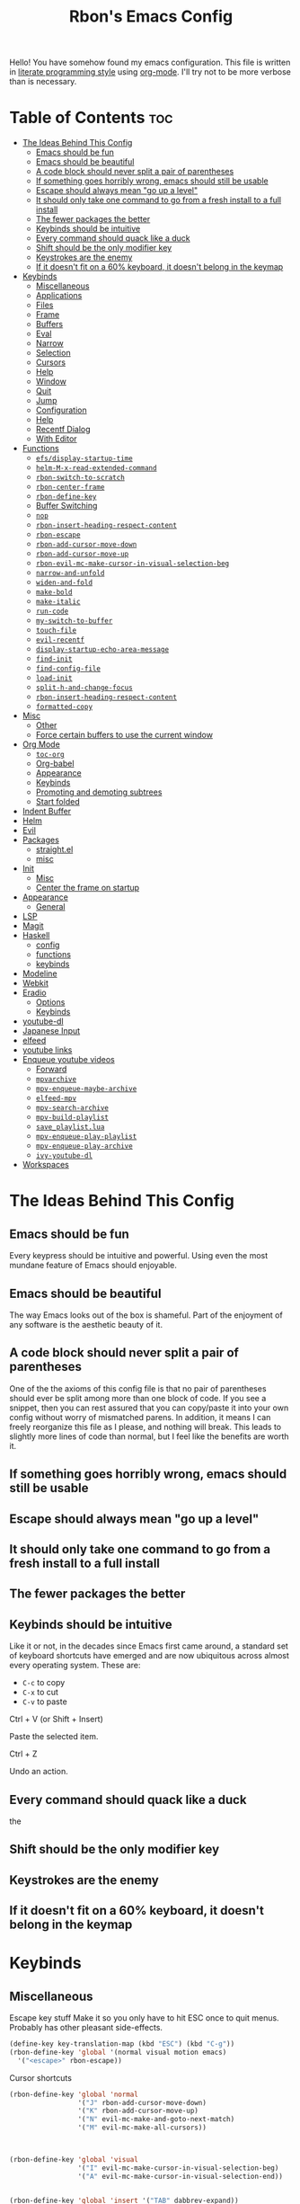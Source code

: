 #+TITLE: Rbon's Emacs Config

Hello! You have somehow found my emacs configuration. This file is written in [[https://en.wikipedia.org/wiki/Literate_programming][literate programming style]] using [[https://orgmode.org/][org-mode]]. I'll try not to be more verbose than is necessary.

* Table of Contents :toc:
- [[#the-ideas-behind-this-config][The Ideas Behind This Config]]
  - [[#emacs-should-be-fun][Emacs should be fun]]
  - [[#emacs-should-be-beautiful][Emacs should be beautiful]]
  - [[#a-code-block-should-never-split-a-pair-of-parentheses][A code block should never split a pair of parentheses]]
  - [[#if-something-goes-horribly-wrong-emacs-should-still-be-usable][If something goes horribly wrong, emacs should still be usable]]
  - [[#escape-should-always-mean-go-up-a-level][Escape should always mean "go up a level"]]
  - [[#it-should-only-take-one-command-to-go-from-a-fresh-install-to-a-full-install][It should only take one command to go from a fresh install to a full install]]
  - [[#the-fewer-packages-the-better][The fewer packages the better]]
  - [[#keybinds-should-be-intuitive][Keybinds should be intuitive]]
  - [[#every-command-should-quack-like-a-duck][Every command should quack like a duck]]
  - [[#shift-should-be-the-only-modifier-key][Shift should be the only modifier key]]
  - [[#keystrokes-are-the-enemy][Keystrokes are the enemy]]
  - [[#if-it-doesnt-fit-on-a-60-keyboard-it-doesnt-belong-in-the-keymap][If it doesn't fit on a 60% keyboard, it doesn't belong in the keymap]]
- [[#keybinds][Keybinds]]
  - [[#miscellaneous][Miscellaneous]]
  - [[#applications][Applications]]
  - [[#files][Files]]
  - [[#frame][Frame]]
  - [[#buffers][Buffers]]
  - [[#eval][Eval]]
  - [[#narrow][Narrow]]
  - [[#selection][Selection]]
  - [[#cursors][Cursors]]
  - [[#help][Help]]
  - [[#window][Window]]
  - [[#quit][Quit]]
  - [[#jump][Jump]]
  - [[#configuration][Configuration]]
  - [[#help-1][Help]]
  - [[#recentf-dialog][Recentf Dialog]]
  - [[#with-editor][With Editor]]
- [[#functions][Functions]]
  - [[#efsdisplay-startup-time][=efs/display-startup-time=]]
  - [[#helm-m-x-read-extended-command][=helm-M-x-read-extended-command=]]
  - [[#rbon-switch-to-scratch][=rbon-switch-to-scratch=]]
  - [[#rbon-center-frame][=rbon-center-frame=]]
  - [[#rbon-define-key][=rbon-define-key=]]
  - [[#buffer-switching][Buffer Switching]]
  - [[#nop][=nop=]]
  - [[#rbon-insert-heading-respect-content][=rbon-insert-heading-respect-content=]]
  - [[#rbon-escape][=rbon-escape=]]
  - [[#rbon-add-cursor-move-down][=rbon-add-cursor-move-down=]]
  - [[#rbon-add-cursor-move-up][=rbon-add-cursor-move-up=]]
  - [[#rbon-evil-mc-make-cursor-in-visual-selection-beg][=rbon-evil-mc-make-cursor-in-visual-selection-beg=]]
  - [[#narrow-and-unfold][=narrow-and-unfold=]]
  - [[#widen-and-fold][=widen-and-fold=]]
  - [[#make-bold][=make-bold=]]
  - [[#make-italic][=make-italic=]]
  - [[#run-code][=run-code=]]
  - [[#my-switch-to-buffer][=my-switch-to-buffer=]]
  - [[#touch-file][=touch-file=]]
  - [[#evil-recentf][=evil-recentf=]]
  - [[#display-startup-echo-area-message][=display-startup-echo-area-message=]]
  - [[#find-init][=find-init=]]
  - [[#find-config-file][=find-config-file=]]
  - [[#load-init][=load-init=]]
  - [[#split-h-and-change-focus][=split-h-and-change-focus=]]
  - [[#rbon-insert-heading-respect-content-1][=rbon-insert-heading-respect-content=]]
  - [[#formatted-copy][=formatted-copy=]]
- [[#misc][Misc]]
  - [[#other][Other]]
  - [[#force-certain-buffers-to-use-the-current-window][Force certain buffers to use the current window]]
- [[#org-mode][Org Mode]]
  - [[#toc-org][=toc-org=]]
  - [[#org-babel][Org-babel]]
  - [[#appearance][Appearance]]
  - [[#keybinds-1][Keybinds]]
  - [[#promoting-and-demoting-subtrees][Promoting and demoting subtrees]]
  - [[#start-folded][Start folded]]
- [[#indent-buffer][Indent Buffer]]
- [[#helm][Helm]]
- [[#evil][Evil]]
- [[#packages][Packages]]
  - [[#straightel][straight.el]]
  - [[#misc-1][misc]]
- [[#init][Init]]
  - [[#misc-2][Misc]]
  - [[#center-the-frame-on-startup][Center the frame on startup]]
- [[#appearance-1][Appearance]]
  - [[#general][General]]
- [[#lsp][LSP]]
- [[#magit][Magit]]
- [[#haskell][Haskell]]
  - [[#config][config]]
  - [[#functions-1][functions]]
  - [[#keybinds-2][keybinds]]
- [[#modeline][Modeline]]
- [[#webkit][Webkit]]
- [[#eradio][Eradio]]
  - [[#options][Options]]
  - [[#keybinds-3][Keybinds]]
- [[#youtube-dl][youtube-dl]]
- [[#japanese-input][Japanese Input]]
- [[#elfeed][elfeed]]
- [[#youtube-links][youtube links]]
- [[#enqueue-youtube-videos][Enqueue youtube videos]]
  - [[#forward][Forward]]
  - [[#mpvarchive][=mpvarchive=]]
  - [[#mpv-enqueue-maybe-archive][=mpv-enqueue-maybe-archive=]]
  - [[#elfeed-mpv][=elfeed-mpv=]]
  - [[#mpv-search-archive][=mpv-search-archive=]]
  - [[#mpv-build-playlist][=mpv-build-playlist=]]
  - [[#save_playlistlua][=save_playlist.lua=]]
  - [[#mpv-enqueue-play-playlist][=mpv-enqueue-play-playlist=]]
  - [[#mpv-enqueue-play-archive][=mpv-enqueue-play-archive=]]
  - [[#ivy-youtube-dl][=ivy-youtube-dl=]]
- [[#workspaces][Workspaces]]

* The Ideas Behind This Config
** Emacs should be fun
Every keypress should be intuitive and powerful. Using even the most mundane feature of Emacs should enjoyable.

** Emacs should be beautiful
The way Emacs looks out of the box is shameful. Part of the enjoyment of any software is the aesthetic beauty of it.

** A code block should never split a pair of parentheses
One of the the axioms of this config file is that no pair of parentheses should ever be split among more than one block of code. If you see a snippet, then you can rest assured that you can copy/paste it into your own config without worry of mismatched parens. In addition, it means I can freely reorganize this file as I please, and nothing will break. This leads to slightly more lines of code than normal, but I feel like the benefits are worth it.

** If something goes horribly wrong, emacs should still be usable
** Escape should always mean "go up a level"
** It should only take one command to go from a fresh install to a full install
** The fewer packages the better
** Keybinds should be intuitive
Like it or not, in the decades since Emacs first came around, a standard set of keyboard shortcuts have emerged and are now ubiquitous across almost every operating system. These are:
- =C-c= to copy
- =C-x= to cut
- =C-v= to paste



Ctrl + V (or Shift + Insert)

Paste the selected item.

Ctrl + Z

Undo an action.

** Every command should quack like a duck
the 
** Shift should be the only modifier key
** Keystrokes are the enemy
** If it doesn't fit on a 60% keyboard, it doesn't belong in the keymap

* Keybinds
** Miscellaneous
 Escape key stuff
 Make it so you only have to hit ESC once to quit menus. Probably has other pleasant side-effects.
#+begin_src emacs-lisp :tangle ~/.emacs.d/keybinds.el
 (define-key key-translation-map (kbd "ESC") (kbd "C-g"))
 (rbon-define-key 'global '(normal visual motion emacs)
   '("<escape>" rbon-escape))
#+end_src

Cursor shortcuts
#+begin_src emacs-lisp :tangle ~/.emacs.d/keybinds.el
  (rbon-define-key 'global 'normal
                   '("J" rbon-add-cursor-move-down)
                   '("K" rbon-add-cursor-move-up)
                   '("N" evil-mc-make-and-goto-next-match)
                   '("M" evil-mc-make-all-cursors))
#+end_src

#+begin_src emacs-lisp :tangle ~/.emacs.d/keybinds.el


  (rbon-define-key 'global 'visual
                   '("I" evil-mc-make-cursor-in-visual-selection-beg)
                   '("A" evil-mc-make-cursor-in-visual-selection-end))


  (rbon-define-key 'global 'insert '("TAB" dabbrev-expand))
                                          ; tab completion in insert mode

  (rbon-define-key 'global '(normal visual emacs)
                   '("SPC SPC" ("run a command" . helm-M-x))
                   '("SPC DEL" ("go to last location" . pop-global-mark)))

#+end_src

** Applications
#+begin_src emacs-lisp :tangle ~/.emacs.d/keybinds.el
  (rbon-define-key 'global '(normal visual emacs)
                   '("SPC a"   ("applications"))
                   '("SPC a d" dired)
                   '("SPC a m" magit))
#+end_src

** Files
#+begin_src emacs-lisp :tangle ~/.emacs.d/keybinds.el
  (rbon-define-key 'global '(normal visual emacs)
                   '("SPC f"   ("files"))
                   '("SPC f f" ("find a file" . helm-find-files))
                   '("SPC f s" ("save this file" . save-buffer))
                   '("SPC f r" ("recent files" . helm-recentf))
                   '("SPC f b" ("open file browser" . magit-dired-jump))
                   '("SPC f c" ("open a user config file" . find-config-file)))
#+end_src

** Frame
  #+begin_src emacs-lisp :tangle ~/.emacs.d/keybinds.el
(rbon-define-key 'global '(normal visual emacs)
  '("SPC F"   ("frame"))
  '("SPC F c" ("center this frame" . rbon-center-frame))
  '("SPC F m" ("toggle maximized" . toggle-frame-maximized))
  '("SPC F f" ("toggle fullscreen" . toggle-frame-fullscreen)))
  #+end_src

** Buffers
  #+begin_src emacs-lisp :tangle ~/.emacs.d/keybinds.el
(rbon-define-key 'global '(normal visual emacs)
  '("SPC b"     ("buffers"))
  '("SPC b s"   ("save this buffer" . save-buffer))
  '("SPC b c"   ("close this buffer" . kill-this-buffer))
  '("SPC b k"   ("kill this buffer" . kill-this-buffer))
  '("SPC b b"   ("open the buffer list" . helm-buffers-list))
  '("SPC b TAB" ("open last buffer" . my-switch-to-buffer))
  '("SPC b e"   ("eval this buffer" . eval-buffer)))
  #+end_src

** Eval
  #+begin_src emacs-lisp :tangle ~/.emacs.d/keybinds.el
(rbon-define-key 'global '(normal visual emacs)
  '("SPC e"   ("eval"))
  '("SPC e e" ("eval expression" . eval-expression))
  '("SPC e b" ("eval this buffer" . eval-buffer))
  '("SPC e s" ("eval selection" . eval-region)))
  #+end_src

** Narrow
  #+begin_src emacs-lisp :tangle ~/.emacs.d/keybinds.el
(rbon-define-key 'global '(normal visual emacs)
  '("SPC n"   ("narrow"))
  '("SPC n s" ("narrow to selection" . narrow-to-region))
  '("SPC n w" ("widen" . widen)))
  #+end_src

** Selection
#+begin_src emacs-lisp :tangle ~/.emacs.d/keybinds.el
  (rbon-define-key 'global '(normal visual emacs)
                   '("SPC s"   ("selection"))
                   '("SPC s a" ("select everything" . mark-whole-buffer))
                   '("SPC s e" ("eval selection" . eval-region))
                   '("SPC s i" ("indent selection" . indent-region)))
#+end_src

** Cursors
  #+begin_src emacs-lisp :tangle ~/.emacs.d/keybinds.el
(rbon-define-key 'global '(normal visual emacs)
  '("SPC C"          ("cursors"))
  '("SPC C a"        ("add all matches" . evil-mc-make-all-cursors))
  '("SPC C <escape>" ("remove all extra cursors" . evil-mc-undo-all-cursors))
  '("SPC C j"        ("add and go down a line" . rbon-add-cursor-next-line))
  '("SPC C u"        ("undo last cursor" . evil-mc-undo-last-added-cursor))
  '("SPC C n"        ("add next match" . evil-mc-make-and-goto-next-match)))
  #+end_src

** Help
  #+begin_src emacs-lisp :tangle ~/.emacs.d/keybinds.el

(rbon-define-key 'global '(normal visual emacs)
  '("SPC h"   ("help"))
  '("SPC h h" ("describe something" . helm-apropos))
  '("SPC h l" ("list definitions" . helm-imenu))
  '("SPC h k" ("describe a keybind" . describe-key))
  '("SPC h v" ("describe a keybind" . describe-variable))
  '("SPC h K" ("search keybinds" . helm-descbinds))
  '("SPC h f" ("describe face" . describe-face))
  '("SPC h F" ("describe face" . list-faces-display)))

  #+end_src

** Window
  #+begin_src emacs-lisp :tangle ~/.emacs.d/keybinds.el
(rbon-define-key 'global '(normal visual emacs)
  '("SPC w"   ("window"))
  '("SPC w c" ("close this window" . delete-window))
  '("SPC w f" ("fullscreen this window" . delete-other-windows))
  '("SPC w H" ("split this window horizontally" . split-h-and-change-focus))
  '("SPC w V" ("split this window vertically" . split-window-vertically))
  '("SPC w h" ("move window focus left" . windmove-left))
  '("SPC w l" ("move window focus right" . windmove-right))
  '("SPC w k" ("move window focus up" . windmove-up))
  '("SPC w j" ("move window focus down" . windmove-down)))
  #+end_src
  
** Quit
  #+begin_src emacs-lisp :tangle ~/.emacs.d/keybinds.el
(rbon-define-key 'global '(normal visual emacs)
  '("SPC q"   ("quit"))
  '("SPC q q" ("quit emacs" . save-buffers-kill-terminal)))
  #+end_src

** Jump
  #+begin_src emacs-lisp :tangle ~/.emacs.d/keybinds.el
(rbon-define-key 'global '(normal visual emacs)
  '("SPC j"   ("jump"))
  '("SPC j d" ("jump to definition" . find-function)))
  #+end_src

** Configuration
   #+begin_src emacs-lisp :tangle ~/.emacs.d/keybinds.el
(rbon-define-key 'global '(normal visual emacs)
  '("SPC c"   ("configuration"))
  '("SPC c a" ("load all configs" . rbon-load-config))
  '("SPC c b" ("bootstrap" . bootstrap))
  '("SPC c c" ("go to config" . rbon-goto-config))
  '("SPC c k" ("go to keybinds" . rbon-goto-keybinds))
  '("SPC c m" ("go to misc config" . rbon-goto-misc))
  '("SPC c f" ("go to functions" . rbon-goto-functions))
  '("SPC c p" ("to go packages" . rbon-goto-packages))
  '("SPC c i" ("to go init" . rbon-goto-init)))
   #+end_src

** Help
   #+begin_src emacs-lisp :tangle ~/.emacs.d/keybinds.el
 (evil-set-initial-state 'help-mode 'normal)
 (rbon-define-key 'help-mode 'normal '("<escape>" quit-window))
   #+end_src

** Recentf Dialog
   #+begin_src emacs-lisp :tangle ~/.emacs.d/keybinds.el
 (rbon-define-key 'recentf-dialog-mode 'normal
   '("l" widget-button-press)
   '("h" nop)
   '("q" recentf-cancel-dialog))
   #+end_src

** With Editor
 #+begin_src emacs-lisp :tangle ~/.emacs.d/keybinds.el
 (rbon-define-key 'with-editor-mode 'normal
   '("SPC q f" with-editor-finish)
   '("SPC q c" with-editor-cancel))

   #+end_src

* Functions
Be sure to read the docstrings of the functions themselves.
** =efs/display-startup-time=
Stolen from [[https://github.com/daviwil/emacs-from-scratch/blob/master/show-notes/Emacs-Scratch-12.org#lets-find-out-how-long-its-taking][here]].
#+begin_src emacs-lisp :tangle ~/.emacs.d/functions.el
    (defun efs/display-startup-time ()
      (interactive)
      (message "Emacs loaded in %s with %d garbage collections."
               (format "%.2f seconds"
                       (float-time
                       (time-subtract after-init-time before-init-time)))
               gcs-done))

  (add-hook 'emacs-startup-hook #'efs/display-startup-time)
#+end_src

** =helm-M-x-read-extended-command= 
   By default, =helm-M-x-read-extended-command= doesn't let you change the prompt. It's just hardcoded into the function. So I blatantly copy/pasted it here, with one whole line changed to allow the prompt to be a user variable. Maybe one day when I know how, I'll submit a pull request.

   It probably has something to do with the way packages are ordered, but this needs to be wrapped in an =with-eval-after-load= in order to be properly loaded.
   #+begin_src emacs-lisp :tangle ~/.emacs.d/functions.el
(with-eval-after-load 'helm-command
  (defun helm-M-x-read-extended-command (collection &optional predicate history)
    "Read or execute action on command name in COLLECTION or HISTORY.

This function has been copied verbatim from its original location and now lives
in `~/.emacs.d/functions.el', with one line changed to allow user to change the
prompt from \"M-x\" to something else.
Customize `helm-M-x-prompt-string' to change the prompt.

When `helm-M-x-use-completion-styles' is used, several actions as
of `helm-type-command' are used and executed from here, otherwise
this function returns the command as a symbol.

Helm completion is not provided when executing or defining kbd
macros.

Arg COLLECTION should be an `obarray' but can be any object
suitable for `try-completion'.  Arg PREDICATE is a function that
default to `commandp' see also `try-completion'.  Arg HISTORY
default to `extended-command-history'."
    (let* ((helm--mode-line-display-prefarg t)
          (minibuffer-completion-confirm t)
          (pred (or predicate #'commandp))
          (metadata (unless (assq 'flex completion-styles-alist)
                      '(metadata (display-sort-function
                                  .
                                  (lambda (candidates)
                                    (sort candidates #'helm-generic-sort-fn))))))
          (sources `(,(helm-make-source "Emacs Commands history" 'helm-M-x-class
                        :candidates (helm-dynamic-completion
                                      ;; A list of strings.
                                      (or history extended-command-history)
                                      (lambda (str) (funcall pred (intern-soft str)))
                                      nil 'nosort t))
                      ,(helm-make-source "Emacs Commands" 'helm-M-x-class
                        :candidates (helm-dynamic-completion
                                      collection pred
                                      nil metadata t))))
          (prompt (concat (cond
                            ((eq helm-M-x-prefix-argument '-) "- ")
                            ((and (consp helm-M-x-prefix-argument)
                                  (eq (car helm-M-x-prefix-argument) 4)) "C-u ")
                            ((and (consp helm-M-x-prefix-argument)
                                  (integerp (car helm-M-x-prefix-argument)))
                            (format "%d " (car helm-M-x-prefix-argument)))
                            ((integerp helm-M-x-prefix-argument)
                            (format "%d " helm-M-x-prefix-argument)))
                          helm-M-x-prompt-string))) ; this is the line I modified
      (setq helm-M-x--timer (run-at-time 1 0.1 'helm-M-x--notify-prefix-arg))
      ;; Fix Bug#2250, add `helm-move-selection-after-hook' which
      ;; reset prefix arg to nil only for this helm session.
      (add-hook 'helm-move-selection-after-hook
                'helm-M-x--move-selection-after-hook)
      (add-hook 'helm-before-action-hook
                'helm-M-x--before-action-hook)
      (when (and sources helm-M-x-reverse-history)
        (setq sources (nreverse sources)))
      (unwind-protect
          (progn
            (setq current-prefix-arg nil)
            (helm :sources sources
                  :prompt prompt
                  :buffer "*helm M-x*"
                  :history 'helm-M-x-input-history))
        (helm-M-x--unwind-forms)))))
   #+end_src

** =rbon-switch-to-scratch=
   #+begin_src emacs-lisp :tangle ~/.emacs.d/functions.el
(defun rbon-switch-to-scratch ()
  "This probably doesn't work right now."
  (interactive)
  (display-buffer-pop-up-frame (get-buffer-create "scratch")))
   #+end_src

** =rbon-center-frame=
   #+begin_src emacs-lisp :tangle ~/.emacs.d/functions.el
(defun rbon-center-frame ()
  "Move the current frame to the center of the display.
Why is this not a built-in function?"
  (interactive)
  (let ((h-offset (/ (- (display-pixel-width) (frame-native-width)) 2))
        (v-offset (/ (- (display-pixel-height) (frame-native-height)) 2)))
    (set-frame-position (selected-frame) h-offset v-offset)))
   #+end_src

** =rbon-define-key=
This is probably the one portion of this config that I'm most proud of. In essence, it wraps =evil-define-key= and =add-hook= to create a one-size-fits-all function for defining both global binds, and mode-specific binds, making sure that the latter doesn't pollute the global map.

Currently, there is a limitation that it assumes the associated hook of a mode is just the name of the mode followed by "-hook." This means that if a dev breaks that pattern, this function will silently fail. I might, in the future, add a way to manually add a hook name instead of a mode name, or perhaps I will just make it so that you always use the hook name instead. As it is, it works perfectly for me.
#+begin_src emacs-lisp :tangle ~/.emacs.d/functions.el
  (defun rbon-define-key (mode state &rest bindings)
    "Define one or more key bindings.

  MODE should be a symbol. If it is 'global, then bind keys globally. Otherwise,
  create buffer-local binds when that mode is activated, which means mode-specific
  binds will never leave their designated mode.

  STATE can either be a symbol or list of symbols, just as you would use with
  'evil-define-key'.

  BINDINGS should be in the form of '(KEY DEF), where KEY is a string, and DEF is
  a function.

  KEY is automatically applied to `kbd'.

  Examples:

    (rbon-define-key 'global 'normal '(\"q\" myfun1))

    (rbon-define-key 'some-mode 'insert
      '(\"TAB\" myfun1)
      '(\"SPC b l\" myfun2))

  If `which-key-enable-extended-define-key' is non-nil, then you can optionally
  add a string to replace the function name when using which-key. In which case,
  BINDINGS should take the form of '(KEY (REPLACEMENT . DEF)), where REPLACEMENT
  is a string.

  Examples:

    (rbon-define-key 'another-mode '(normal visual emacs)
      '(\"SPC a\" (\"name of function\" . myfun1)))

    (rbon-define-key 'global 'normal
      '(\"k\" (\"make stuff\" . myfun1))
      '(\"j\" (\"do the thing\" . myfun2)))"
    (if (eq mode 'global)
        (mapcar (apply-partially 'rbon--global-set-key state) bindings)
      (add-hook
       (intern (concat (symbol-name mode) "-hook"))
       (apply-partially 'rbon--local-set-key state bindings))))

  (defun rbon--local-set-key (state bindings)
    (dolist (b bindings)
      (evil-define-key state 'local (kbd (nth 0 b)) (nth 1 b))))

  (defun rbon--global-set-key (state binding)
    (let ((key (kbd (nth 0 binding)))
          (def (nth 1 binding)))
      (evil-define-key state 'global key def)))
#+end_src

** Buffer Switching
I'm not sure these even work.
*** =my-change-buffer=
#+begin_src emacs-lisp :tangle ~/.emacs.d/functions.el
(defun my-change-buffer (change-buffer)
  "Call CHANGE-BUFFER until current buffer is not in `my-skippable-buffers'."
  (let ((initial (current-buffer)))
    (funcall change-buffer)
    (let ((first-change (current-buffer)))
      (catch 'loop
        (while (member (buffer-name) my-skippable-buffers)
          (funcall change-buffer)
          (when (eq (current-buffer) first-change)
            (switch-to-buffer initial)
            (throw 'loop t)))))))
#+end_src

*** =my-next-buffer=
#+begin_src emacs-lisp :tangle ~/.emacs.d/functions.el
(defun my-next-buffer ()
  "Variant of `next-buffer' that skips `my-skippable-buffers'."
  (interactive)
  (my-change-buffer 'next-buffer))
#+end_src

*** =my-previous-buffer= 
#+begin_src emacs-lisp :tangle ~/.emacs.d/functions.el
(defun my-previous-buffer ()
  "Variant of `previous-buffer' that skips `my-skippable-buffers'."
  (interactive)
  (my-change-buffer 'previous-buffer))
#+end_src

** =nop=
#+begin_src emacs-lisp :tangle ~/.emacs.d/functions.el
(defun nop ()
  "Needed to unbind keys. Yes really."
  (interactive))
#+end_src

** =rbon-insert-heading-respect-content=
#+begin_src emacs-lisp :tangle ~/.emacs.d/functions.el
(defun rbon-insert-heading-respect-content ()
  "Insert a heading and then change to insert state."
  (interactive)
  (org-insert-heading-respect-content)
  (evil-append 0))
#+end_src

** =rbon-escape=
#+begin_src emacs-lisp :tangle ~/.emacs.d/functions.el
(defun rbon-escape ()
  "Get rid of extra cursors while also normally escaping."
  (interactive)
  (evil-mc-undo-all-cursors)
  (evil-force-normal-state))
#+end_src

** =rbon-add-cursor-move-down=
#+begin_src emacs-lisp :tangle ~/.emacs.d/functions.el
(defun rbon-add-cursor-move-down ()
  "Add a cursor, and then move down one line."
  (interactive)
  (evil-mc-make-cursor-here) 
  (evil-mc-pause-cursors) 
  (next-line)
  (evil-mc-resume-cursors))
#+end_src

** =rbon-add-cursor-move-up=
#+begin_src emacs-lisp :tangle ~/.emacs.d/functions.el
(defun rbon-add-cursor-move-up ()
  "Add a cursor, and then move up one line."
  (interactive)
  (evil-mc-make-cursor-here) 
  (evil-mc-pause-cursors) 
  (previous-line)
  (evil-mc-resume-cursors))
#+end_src

** =rbon-evil-mc-make-cursor-in-visual-selection-beg=
#+begin_src emacs-lisp :tangle ~/.emacs.d/functions.el
(defun rbon-evil-mc-make-cursor-in-visual-selection-beg ()
  (interactive)
  (call-interactively 'evil-mc-make-cursor-in-visual-selection-beg)
  (call-interactively 'evil-force-normal-state)
  (call-interactively 'evil-next-visual-line)
  ;(call-interactively 'evil-insert-line))
  )
#+end_src

** =narrow-and-unfold=
#+begin_src emacs-lisp :tangle ~/.emacs.d/functions.el
(defun narrow-and-unfold ()
  (interactive)
  (evil-open-fold)
  (evil-end-of-line)
  (narrow-to-defun)
  (evil-digit-argument-or-evil-beginning-of-line))
#+end_src

** =widen-and-fold=
#+begin_src emacs-lisp :tangle ~/.emacs.d/functions.el
(defun widen-and-fold ()
  (interactive)
  (evil-close-folds)
  (widen))
#+end_src

** =make-bold=
#+begin_src emacs-lisp :tangle ~/.emacs.d/functions.el
(defun make-bold ()
  (interactive)
  (org-emphasize ?*))
#+end_src

** =make-italic=
#+begin_src emacs-lisp :tangle ~/.emacs.d/functions.el
(defun make-italic ()
  (interactive)
  (org-emphasize ?/))
#+end_src

** =run-code=
#+begin_src emacs-lisp :tangle ~/.emacs.d/functions.el
(defun run-code ()
  (interactive)
  (haskell-process-load-file)
  (other-window 1)
  (evil-append-line 1))
#+end_src

** =my-switch-to-buffer=
#+begin_src emacs-lisp :tangle ~/.emacs.d/functions.el
(defun my-switch-to-buffer ()
  "Switch buffers, excluding special buffers."
  (interactive)
  (let ((completion-regexp-list '("\\`[^*]"
                                  "\\`\\([^T]\\|T\\($\\|[^A]\\|A\\($\\|[^G]\\|G\\($\\|[^S]\\|S.\\)\\)\\)\\).*")))
    (switch-to-buffer nil)))
#+end_src

** =touch-file=
#+begin_src emacs-lisp :tangle ~/.emacs.d/functions.el
  (defun touch-file (file)
    "Create a file called FILE.
    If FILE already exists, signal an error."
    (interactive
     (list (read-file-name "Create file: " (dired-current-directory))))
    (let* ((expanded (expand-file-name file))
           (try expanded)
           (dir (directory-file-name (file-name-directory expanded)))
           new)
      (if (file-exists-p expanded)
          (error "Cannot create file %s: file exists" expanded))
      ;; Find the topmost nonexistent parent dir (variable `new')
      (while (and try (not (file-exists-p try)) (not (equal new try)))
        (setq new try
              try (directory-file-name (file-name-directory try))))
      (when (not (file-exists-p dir))
        (make-directory dir t))
      (write-region "" nil expanded t)
      (when new
        (dired-add-file new)
        (dired-move-to-filename))))
  #+end_src

** =evil-recentf=
#+begin_src emacs-lisp :tangle ~/.emacs.d/functions.el
(defun evil-recentf ()
  (interactive)
  (recentf-open-files)
  (evil-normal-state))
#+end_src

** =display-startup-echo-area-message=
#+begin_src emacs-lisp :tangle ~/.emacs.d/functions.el
(defun display-startup-echo-area-message ()
  "This function replaces the startup minibuffer message with nil."
  (message nil))
#+end_src

** =find-init=
#+begin_src emacs-lisp :tangle ~/.emacs.d/functions.el
(defun find-init ()
  (interactive)
  (find-file init-path))
#+end_src

** =find-config-file=
#+begin_src emacs-lisp :tangle ~/.emacs.d/functions.el
(defun find-config-file ()
  (interactive)
  (cd user-emacs-directory)
  (call-interactively 'find-file))
#+end_src

** =load-init=
#+begin_src emacs-lisp :tangle ~/.emacs.d/functions.el
(defun load-init ()
  (interactive)
  (load-user-file "init.el"))
#+end_src

** =split-h-and-change-focus=
#+begin_src emacs-lisp :tangle ~/.emacs.d/functions.el
(defun split-h-and-change-focus ()
  (interactive)
  (split-window-horizontally)
  (other-window 1))
#+end_src

** =rbon-insert-heading-respect-content=
#+begin_src emacs-lisp :tangle ~/.emacs.d/functions.el
(defun rbon-insert-heading-respect-content ()
  "Insert a heading and then change to insert state."
  (interactive)
  (org-insert-heading-respect-content)
  (evil-append 0))
#+end_src

** =formatted-copy=
Shamelessly copied from [[https://kitchingroup.cheme.cmu.edu/blog/2016/06/16/Copy-formatted-org-mode-text-from-Emacs-to-other-applications/][here]].
#+begin_src emacs-lisp :tangle ~/.emacs.d/functions.el
  (defun formatted-copy ()
    "Export region to HTML, and copy it to the clipboard."
    (interactive)
    (save-window-excursion
      (let* ((buf (org-export-to-buffer 'html "*Formatted Copy*" nil nil t t))
             (html (with-current-buffer buf (buffer-string))))
        (with-current-buffer buf
          (shell-command-on-region
           (point-min)
           (point-max)
           "textutil -stdin -format html -convert rtf -stdout | pbcopy"))
        (kill-buffer buf))))
#+end_src

#+begin_src emacs-lisp :tangle ~/.emacs.d/keybinds.el
  (rbon-define-key 'global '(normal visual emacs)
                   '("SPC s c" formatted-copy))
#+end_src
   
* Misc
** Other  
This section is pretty messy. I'm slowly trying to organize it.
*** Misc
  #+begin_src emacs-lisp :tangle ~/.emacs.d/misc.el

    ;     (load-file "~/.emacs.d/leuven-theme.el")
    ;     (load-theme 'leuven t)


        (setq org-src-fontify-natively t)

        ;; (require 'evil-textobj-line)
        ; (load "~/.emacs.d/evil-textobj-line")
        (setq smex-prompt-string "Run command: ")
        (setq confirm-kill-processes nil)

        ; (powerline-default-theme)


        (defcustom my-skippable-buffers '("*Messages*" "*scratch*" "*Help*" "Buffer List*")
          "Buffer names ignored by `my-next-buffer' and `my-previous-buffer'."
          :type '(repeat string))

        (global-set-key [remap next-buffer] 'my-next-buffer)
        (global-set-key [remap previous-buffer] 'my-previous-buffer)

        (setq org-hide-emphasis-markers t)

        ; (setq dired-omit-extensions '(".hi" ".o" "~" ".bin" ".lbin" ".so" ".a" ".ln" ".blg" ".bbl" ".elc" ".lof" ".glo" ".idx" ".lot" ".svn/" ".hg/" ".git/" ".bzr/" "CVS/" "_darcs/" "_MTN/" ".fmt" ".tfm" ".class" ".fas" ".lib" ".mem" ".x86f" ".sparcf" ".dfsl" ".pfsl" ".d64fsl" ".p64fsl" ".lx64fsl" ".lx32fsl" ".dx64fsl" ".dx32fsl" ".fx64fsl" ".fx32fsl" ".sx64fsl" ".sx32fsl" ".wx64fsl" ".wx32fsl" ".fasl" ".ufsl" ".fsl" ".dxl" ".lo" ".la" ".gmo" ".mo" ".toc" ".aux" ".cp" ".fn" ".ky" ".pg" ".tp" ".vr" ".cps" ".fns" ".kys" ".pgs" ".tps" ".vrs" ".pyc" ".pyo" ".idx" ".lof" ".lot" ".glo" ".blg" ".bbl" ".cp" ".cps" ".fn" ".fns" ".ky" ".kys" ".pg" ".pgs" ".tp" ".tps" ".vr" ".vrs"))


        (setq default-directory "~/") 

        ; dired stuff
        (setq ls-lisp-use-insert-directory-program nil)
        (require 'ls-lisp)

        (setq haskell-process-show-debug-tips nil)
        (setq backup-directory-alist '(("." . "~/.emacs_saves")))
        (ido-mode 1) ; better find-file
        (exec-path-from-shell-initialize) ; fix PATH on macos
        (set-custom-file-path (expand-file-name "custom.el" user-emacs-directory)) ; move custom set variables/faces out of init.el
        (setq init-path (expand-file-name "init.el" user-emacs-directory)) ; assign init.el path to a variable
        (tool-bar-mode -1) ; disable toolbar
        (scroll-bar-mode -1) ; disable scroll bar
        ; (tab-bar-mode 1) ; enable tab bar (DOESN'T WORK ON MACOS COOL)
        (setq inhibit-splash-screen t) ; disable splash screen
        ;; (which-key-setup-side-window-bottom)
        (setq which-key-idle-secondary-delay 0)
        (when (fboundp 'windmove-default-keybindings) (windmove-default-keybindings)) ; enable windmove
        ;; (add-to-list 'load-path "~/.emacs.d") ; needed for 'require' to see my other configs
        (setq help-window-select t) ; switch to help windows automatically
        (setq initial-scratch-message "") ; make scratch empty
        (setq-default indent-tabs-mode nil) ; use spaces, not tabs
        (setq-default tab-width 2)
        (setq lua-indent-level 2) ; why
        (setq-default evil-shift-width 2) ; whyy
        (blink-cursor-mode 0) ; stop the cursor from blinking

        ;; HOOKS
        ;; (add-hook 'emacs-startup-hook 'toggle-frame-fullscreen) ; start emacs in fullscreen
;;         (add-hook 'recentf-dialog-mode-hook 'evil-normal-state) ; fix recentf-mode for evil
;;         (add-hook 'org-agenda-mode-hook 'evil-normal-state) ; fix org-agenda-mode for evil (DOESN'T WORK?)
;;         (add-hook 'haskell-mode-hook 'hasklig-mode) ; use ligatures for Haskell
;;         (add-hook 'haskell-mode-hook #'lsp)
;;         (add-hook 'haskell-mode-hook 'interactive-haskell-mode)
;;         (add-hook 'interactive-haskell-mode-hook 'hasklig-mode) ; use ligatures for Haskell
;;         (add-hook 'haskell-literate-mode-hook #'lsp)
;;         (add-hook 'error-mode-hook 'evil-emacs-state)

        (setq org-agenda-files (list "~/Documents/School/agenda.org"))
        ;; recent file stuff
        (recentf-mode 1)
        (setq recentf-max-menu-items 25)
        (setq recentf-max-saved-items 25)

        ;; sane text wrapping
        (global-visual-line-mode 1)
        ;; (define-key evil-normal-state-map "j" 'evil-next-visual-line)
        ;; (define-key evil-normal-state-map "k" 'evil-previous-visual-line)
        (add-hook 'haskell-mode-hook 'display-fill-column-indicator-mode)
        (add-hook 'emacs-lisp-mode-hook 'display-fill-column-indicator-mode)
        (setq-default fill-column 80)

        (setq ispell-program-name "/opt/local/bin/ispell") ; teach emacs how to spell

        ;; enable spell check for text-mode
        (dolist (hook '(text-mode-hook))
              (add-hook hook (lambda () (flyspell-mode 1))))




        (autothemer-deftheme
         thing "a test theme"

         ((((class color) (min-colors #xFFFFFF)))

          (thing-background "gray90"))

         ((default (:background "gray90"))))

        (provide-theme 'thing)

        (require 'org-tempo)
        (add-to-list 'org-structure-template-alist '("el" . "src emacs-lisp"))
        (add-to-list 'org-structure-template-alist
                     '("ke" . "src emacs-lisp :tangle ~/.emacs.d/keybinds.el"))
        (add-to-list 'org-structure-template-alist
                     '("fu" . "src emacs-lisp :tangle ~/.emacs.d/functions.el"))
        (add-to-list 'org-structure-template-alist
                     '("mi" . "src emacs-lisp :tangle ~/.emacs.d/misc.el"))
        (add-to-list 'org-structure-template-alist
                     '("pa" . "src emacs-lisp :tangle ~/.emacs.d/packages.el"))
        (add-to-list 'org-structure-template-alist
                     '("in" . "src emacs-lisp :tangle ~/.emacs.d/init.el"))
        (add-to-list 'org-structure-template-alist
                     '("ap" . "src emacs-lisp :tangle ~/.emacs.d/appearance.el"))



        ;; (setq default-frame-alist
              ;; (append (list '(width . 72) '(height . 40))))

        ; (set-face-attribute 'mode-line nil
                            ; :height 10
                            ; :underline "red"
                            ; :background "black"
                            ; :foreground "white"
                            ; :box nil)
        ; 
        ; (set-face-attribute 'mode-line-inactive nil
                            ; :box nil
                            ; :background "black"
                            ; :inherit 'mode-line)

        ; (set-face-attribute 'minibuffer-prompt nil
                            ; :height 10
                            ; :underline "red"
                            ; :background "red"
                ; :foreground "blue"
                            ; :box "red")

        (pixel-scroll-mode t)

        (defvar booted nil)
        (unless booted (progn 
          ; (switch-to-buffer "Untitled")
          ; (text-mode) ; needed for spell check
          ; (dired ".")
          (if (file-exists-p (expand-file-name "recentf" user-emacs-directory))
            (recentf-open-files))
          (setq booted t))) 

  #+end_src

** Force certain buffers to use the current window
#+begin_src emacs-lisp :tangle ~/.emacs.d/misc.el
  (setq org-src-window-setup 'current-window)
  ;; (add-to-list 'display-buffer-alist
  ;;                  '("*Help*" display-buffer-same-window))
#+end_src

* Org Mode
** =toc-org=
I can't add =:hook org-mode= to this, or else I get the error: "failed to define function toc-org."
#+begin_src emacs-lisp :tangle ~/.emacs.d/misc.el
  (use-package toc-org
    :after org-mode
    :config
    (rbon-package-loaded "toc-org")
    (toc-org-mode))
#+end_src

** Org-babel
Since we don't want to disable org-confirm-babel-evaluate all of the time, do it around the after-save-hook
#+begin_src emacs-lisp :tangle ~/.emacs.d/misc.el
  (defun dw/org-babel-tangle-dont-ask ()
    (let ((org-confirm-babel-evaluate nil))
      (org-babel-tangle)))
  (add-hook
   'org-mode-hook
   (lambda () (add-hook
               'after-save-hook #'dw/org-babel-tangle-dont-ask
               'run-at-end 'only-in-org-mode)))
#+end_src

** Appearance
I like my org mode indented.
#+begin_src emacs-lisp :tangle ~/.emacs.d/appearance.el
  (add-hook 'org-mode-hook 'org-indent-mode)
#+end_src

Enable proportional fonts in =org-mode=.
#+begin_src emacs-lisp :tangle ~/.emacs.d/appearance.el
  (add-hook 'org-mode-hook 'variable-pitch-mode)
#+end_src

Ensure that anything that should be fixed-pitch in Org files appears that way.
I had to compile emacs from source to get =org-block='s background to actually fill the whole line, instead of stopping at the last character. I was previously using a mac port from somewhere that I have forgotten.
Strangely enough, if I eval this expression, then the buggy behavior returns, meaning I have to restart emacs. I will post updates when I eventually roll my own theme.
#+begin_src emacs-lisp :tangle ~/.emacs.d/appearance.el
  (custom-theme-set-faces
   'user
   '(org-block ((t (:inherit fixed-pitch :background "#eee8d5"))))
   '(org-block-begin-line ((t (:inherit fixed-pitch :foreground "#93a1a1" :background "#eee8d5"))))
   '(org-block-end-line ((t (:inherit fixed-pitch :foreground "#93a1a1" :background "#eee8d5"))))
   '(org-block-background ((t (:inherit fixed-pitch))))
   '(org-code ((t (:inherit (shadow fixed-pitch)))))
   '(org-document-info ((t (:foreground "dark orange"))))
   '(org-document-info-keyword ((t (:inherit (shadow fixed-pitch)))))
   '(org-indent ((t (:inherit (org-hide fixed-pitch)))))
   '(org-link ((t (:foreground "royal blue" :underline t))))
   '(org-meta-line ((t (:inherit (font-lock-comment-face fixed-pitch)))))
   '(org-property-value ((t (:inherit fixed-pitch))) t)
   '(org-special-keyword ((t (:inherit (font-lock-comment-face fixed-pitch)))))
   '(org-table ((t (:inherit fixed-pitch :foreground "#83a598"))))
   '(org-tag ((t (:inherit (shadow fixed-pitch) :weight bold :height 0.8))))
   '(org-verbatim ((t (:inherit (shadow fixed-pitch))))))
  #+end_src
  
** Keybinds
#+begin_src emacs-lisp :tangle ~/.emacs.d/keybinds.el
  (use-package org-mode
    :mode "\\.org\\'"
    :config
    (rbon-package-loaded "org")
    (rbon-define-key 'org-mode '(normal visual emacs)
                     '("SPC o"   ("org mode"))
                     '("SPC o q" org-edit-special)
                     '("SPC o a" ("open the agenda" . org-agenda))
                     ;; '("SPC o l" org-babel-execute-src-block)
                     '("SPC o a" ("open the agenda" . org-agenda))
                     '("SPC n t" ("narrow to subtree" . org-narrow-to-subtree))
                     '("SPC s b" ("make bold" . make-bold))
                     '("SPC o s" ("scedule a task" . org-schedule))
                     '("SPC o d" ("set a deadline" . org-deadline)))

    )
#+end_src

#+begin_src emacs-lisp :tangle ~/.emacs.d/keybinds.el
(rbon-define-key 'org-mode '(normal visual emacs insert)
  '("<S-return>" ("insert a heading" . rbon-insert-heading-respect-content)))
#+end_src

This leaves =evil-ret= unbound, which is fine.
#+begin_src emacs-lisp :tangle ~/.emacs.d/keybinds.el
  (rbon-define-key 'org-src-mode 'normal
                   '("<escape>" org-edit-src-exit))
#+end_src

#+begin_src emacs-lisp :tangle ~/.emacs.d/keybinds.el
  (rbon-define-key 'org-mode 'normal
                     '("<return>" org-edit-special))
#+end_src

Org-agenda stuff.
   #+begin_src emacs-lisp :tangle ~/.emacs.d/keybinds.el
 (rbon-define-key 'org-agenda-mode 'normal
   '("j" org-agenda-next-line)
   '("k" org-agenda-previous-line)
   '("l" org-agenda-later)
   '("h" org-agenda-earlier))
   #+end_src

** Promoting and demoting subtrees
Hydra for promoting and demoting subtrees.
#+begin_src emacs-lisp :tangle ~/.emacs.d/keybinds.el
  (defhydra org-move-hydra (:color red)
  g ("h" org-promote-subtree "promote subtree")
    ("l" org-demote-subtree  "demote subtree"))

  (rbon-define-key 'org-mode 'normal
                   '("SPC o h"
                     ("promote subtree" . org-move-hydra/org-promote-subtree))
                   '("SPC o l"
                     ("demote subtree" . org-move-hydra/org-demote-subtree)))
#+end_src

** Start folded
#+begin_src emacs-lisp :tangle ~/.emacs.d/misc.el
(setq-default org-startup-folded t)
#+end_src

* Indent Buffer
#+begin_src emacs-lisp :tangle ~/.emacs.d/functions.el
  (defun rbon-indent-buffer ()
    (interactive)
    (call-interactively 'mark-whole-buffer)
    (call-interactively 'indent-region))
#+end_src

#+begin_src emacs-lisp :tangle ~/.emacs.d/keybinds.el
  (rbon-define-key 'emacs-lisp-mode 'normal
                   '("SPC b i" '("indent buffer" rbon-indent-buffer)))
#+end_src

* Helm
Evil navigation of Helm buffers. Taken from [[https://github.com/abo-abo/hydra/wiki/Helm][here]].
#+begin_src emacs-lisp :tangle ~/.emacs.d/misc.el
  (use-package helm :defer t
    :config
    (rbon-package-loaded "helm")
    (semantic-mode 1) ; helm thing I think
    (helm-descbinds-mode) ; helm search keybinds
    (require 'helm-config) ; I don't know what this does
    (helm-mode 1)
    (setq helm-M-x-prompt-string "Command: ")


    (defhydra helm-like-unite (:hint nil
                               :color pink)
      "
    Nav ^^^^^^^^^        Mark ^^          Other ^^       Quit
    ^^^^^^^^^^------------^^----------------^^----------------------
    _K_ ^ ^ _k_ ^ ^     _m_ark           _v_iew         _i_: cancel
    ^↕^ _h_ ^✜^ _l_     _t_oggle mark    _H_elp         _o_: quit
    _J_ ^ ^ _j_ ^ ^     _U_nmark all     _d_elete
    ^^^^^^^^^^                           _f_ollow: %(helm-attr 'follow)
    "
      ;; arrows
      ("h" helm-beginning-of-buffer)
      ("j" helm-next-line)
      ("k" helm-previous-line)
      ("l" helm-end-of-buffer)
      ;; beginning/end
      ("g" helm-beginning-of-buffer)
      ("G" helm-end-of-buffer)
      ;; scroll
      ("K" helm-scroll-other-window-down)
      ("J" helm-scroll-other-window)
      ;; mark
      ("m" helm-toggle-visible-mark)
      ("t" helm-toggle-all-marks)
      ("U" helm-unmark-all)
      ;; exit
      ("<escape>" keyboard-escape-quit "" :exit t)
      ("o" keyboard-escape-quit :exit t)
      ("i" nil)
      ;; sources
      ("}" helm-next-source)
      ("{" helm-previous-source)
      ;; rest
      ("H" helm-help)
      ("v" helm-execute-persistent-action)
      ("d" helm-persistent-delete-marked)
      ("f" helm-follow-mode))

    (define-key helm-map (kbd "<escape>") 'helm-like-unite/body)
    (define-key helm-map (kbd "C-k") 'helm-like-unite/body)
    (define-key helm-map (kbd "C-o") 'helm-like-unite/body)
    )
  (use-package helm-descbinds :after helm
    :config (rbon-package-loaded "helm-descbinds"))
#+end_src

* Evil
#+begin_src emacs-lisp :tangle ~/.emacs.d/misc.el
  (use-package evil
    :config
    (evil-mode 1)
    (rbon-package-loaded "evil"))

  (use-package evil-textobj-line
    :after evil
    :config
    (rbon-package-loaded "evil-textobj-line"))

  (use-package evil-mc ; multiple cursors
    :after evil
    :config
    (rbon-package-loaded "evil-mc")
    (global-evil-mc-mode 1))

  (use-package evil-surround
    :after evil
    :config
    (rbon-package-loaded "evil-surround")
    (global-evil-surround-mode 1))

  (use-package undo-tree
    :after evil
    :config
    (global-undo-tree-mode 1)
    (setq evil-undo-system 'undo-tree)
    (rbon-package-loaded "undo-tree"))

  (use-package flycheck
    :defer t
    :config (rbon-package-loaded "flycheck"))

  (use-package which-key
    :defer 0
    :config
    (rbon-package-loaded "which-key")
    (setq which-key-enable-extended-define-key t)
    (which-key-mode) ; enable which-key
    )
#+end_src

* Packages
** straight.el
This makes each use-package form also invoke straight.el to install the package, unless otherwise specified.
#+begin_src emacs-lisp :tangle ~/.emacs.d/init.el
  (setq straight-use-package-by-default t)
#+end_src

I won't pretend to understand what everything here does.
#+begin_src emacs-lisp :tangle ~/.emacs.d/init.el
  (defvar bootstrap-version)
  (let ((bootstrap-file
         (expand-file-name "straight/repos/straight.el/bootstrap.el" user-emacs-directory))
        (bootstrap-version 5))
    (unless (file-exists-p bootstrap-file)
      (with-current-buffer
          (url-retrieve-synchronously
           "https://raw.githubusercontent.com/raxod502/straight.el/develop/install.el"
           'silent 'inhibit-cookies)
        (goto-char (point-max))
        (eval-print-last-sexp)))
    (load bootstrap-file nil 'nomessage))
#+end_src

** misc
  #+begin_src emacs-lisp :tangle ~/.emacs.d/packages.el
    (straight-use-package 'use-package)

    (defun rbon-package-loaded (name)
      (interactive)
      (message (concat "Package '" name "' loaded")))

    ;; smooth-scrolling-mode

    (use-package markdown-mode
      :mode "\\.md\\'"
      :interpreter "markdown"
      :config (rbon-package-loaded "markdown-mode"))

    (use-package lua-mode
      :mode "\\.lua\\'"
      :interpreter "lua"
      :config (rbon-package-loaded "lua-mode"))

    (use-package solarized-theme
      :defer t
      :config (rbon-package-loaded "solarized-theme"))

    (use-package exec-path-from-shell ; fix path on macos
      :config (rbon-package-loaded "exec-path-from-shell"))
                                            ; (use-package smex) ; better than M-x


                                            ; (use-package autothemer)
                                            ; (use-package doom-themes)
                                            ; (use-package spacegray-theme)
    (use-package eradio
      :commands eradio
      :config (rbon-package-loaded "elradio"))

    (use-package hydra
      :defer t
      :config (rbon-package-loaded "hydra"))

    (use-package elfeed
      :commands elfeed
      :config (rbon-package-loaded "elfeed"))

    (defun set-custom-file-path (path)
      (unless (file-exists-p path)
        (write-region "" nil path))
      (setq custom-file path)
      (load custom-file))
  #+end_src

* Init
** Misc
  #+begin_src emacs-lisp :tangle ~/.emacs.d/init.el
    (defun load-user-file (filename)
      "Load a file in current user's configuration directory"
      (interactive "f")
      (unless (file-exists-p
               (expand-file-name filename user-emacs-directory))
        (write-region "" nil filename))
      (load-file (expand-file-name filename user-emacs-directory)))  

    (defun bootstrap ()
      "Sync and load user configs."
      (interactive)
      (load-user-file "packages.el")
      ;; (sync-all-packages)
      (load-user-file "functions.el")
      (load-user-file "appearance.el")
      (load-user-file "misc.el")
      (load-user-file "keybinds.el"))

    (bootstrap)
    (put 'narrow-to-region 'disabled nil)

    ;; (defun goto-config ()
    ;; "Open emacs.org."
    ;; (interactive)
    ;; (find-file "~/.emacs.d/emacs.org")
    ;; (widen)
    ;; (evil-goto-first-line)
    ;; (evil-close-folds))
  #+end_src

** Center the frame on startup
This is called last to ensure frame is properly centered. If I could figure out a way to keep this out of ~init.el~ it would not be here, but this needs to be called after everything else otherwise it doesn't work.
   #+begin_src emacs-lisp :tangle ~/.emacs.d/init.el
     (defun rbon-center-frame ()
       "Move the current frame to the center of the display.
     Why is this not a built-in function?"
       (interactive)
       (let ((h-offset (/ (- (display-pixel-width) (frame-native-width)) 2))
             (v-offset (/ (- (display-pixel-height) (frame-native-height)) 2)))
         (set-frame-position (selected-frame) h-offset v-offset)))
          (eval-after-load "~/.dshdusdhsudh"
            (when window-system (rbon-center-frame)))
   #+end_src
   
* Appearance
** General
Best theme fight me.
   #+begin_src emacs-lisp :tangle ~/.emacs.d/appearance.el
     (load-theme 'solarized-light t) ; 
   #+end_src

#+begin_src emacs-lisp :tangle ~/.emacs.d/appearance.el
(set-face-attribute 'default nil
  :family "Hasklig"
  :height 150
  :weight 'normal
  :width 'normal)
#+end_src


#  LocalWords:  Keybinds babel Org Misc Magit Dired Recentf rbon

* LSP
#+begin_src emacs-lisp :tangle ~/.emacs.d/keybinds.el
  (use-package lsp-mode
    :after haskell-mode
    :config
    (rbon-package-loaded "lsp-mode")
    (rbon-define-key 'lsp-mode 'normal
                     '("SPC b f" ("format this buffer" . lsp-format-buffer))
                     '("SPC s f" ("format selection" . lsp-format-region))
                     '("SPC h h" ("describe something" . lsp-describe-thing-at-point))
                     '("SPC j d" ("jump to definition" . lsp-find-definition)))
    )
  (use-package lsp-haskell
    :after haskell-mode
    :config (rbon-package-loaded "lsp-haskell"))
#+end_src

* Magit
#+begin_src emacs-lisp :tangle ~/.emacs.d/misc.el
  (use-package magit
    :commands magit
    :config
    (rbon-package-loaded "magit")
    (rbon-define-key 'magit-mode 'emacs
                     '("J"        magit-status-jump)
                     '("j"        magit-next-line)
                     '("k"        magit-previous-line)
                     '("H"        magit-discard)
                     '("<escape>" transient-quit-one)))

  (rbon-define-key 'global '(normal visual emacs)
                   '("SPC a"   ("applications"))
                   '("SPC a m" magit))
#+end_src

* Haskell
By default, the haskell interactive prompt doesn't play well with evil mode. The following functions have all been sandwiched between some evil bread to make them work with the concept of the =normal= state.
** config
#+begin_src emacs-lisp :tangle ~/.emacs.d/misc.el
  (use-package haskell-mode
    :mode "\\.hs\\'"
    :interpreter "haskell"
    :config (rbon-package-loaded "haasklig-mode"))

  (use-package hasklig-mode
    :after haskell-mode
    :config (rbon-package-loaded "haasklig-mode"))

#+end_src

** functions
*** =rbon-haskell-interactive-mode-kill-whole-line=
#+begin_src emacs-lisp :tangle ~/.emacs.d/functions.el
  (defun rbon-haskell-interactive-mode-kill-whole-line ()
    "Wraps `haskell-interactive-mode-kill-whole-line' to work with evil."
    (interactive)
    (call-interactively 'evil-append-line)
    (call-interactively 'haskell-interactive-mode-kill-whole-line)
    (evil-normal-state))
#+end_src

*** =rbon-haskell-interactive-mode-history-previous=
#+begin_src emacs-lisp :tangle ~/.emacs.d/functions.el
  (defun rbon-haskell-interactive-mode-history-previous ()
    "Wraps `haskell-interactive-mode-history-previous' to work with evil."
    (interactive)
    (call-interactively 'evil-append-line)
    (call-interactively 'haskell-interactive-mode-history-previous)
    (evil-normal-state))
#+end_src

*** =rbon-haskell-interactive-mode-history-next=
#+begin_src emacs-lisp :tangle ~/.emacs.d/functions.el
  (defun rbon-haskell-interactive-mode-history-next ()
    "Wraps `haskell-interactive-mode-history-next' to work with evil."
    (interactive)
    (call-interactively 'evil-append-line)
    (call-interactively 'haskell-interactive-mode-history-next)
    (evil-normal-state))
#+end_src

*** =rbon-insert-haskell-prompt-start=
   #+begin_src emacs-lisp :tangle ~/.emacs.d/functions.el
(defun rbon-insert-haskell-prompt-start ()
  "Enter the insert state at the start of the haskell prompt."
  (interactive)
  (goto-char haskell-interactive-mode-prompt-start)
  (call-interactively 'evil-insert))
   #+end_src
   
*** =rbon-goto-haskell-prompt-start=
    #+begin_src emacs-lisp :tangle ~/.emacs.d/functions.el
(defun rbon-goto-haskell-prompt-start ()
  "Go to the start of the haskell prompt."
  (interactive)
  (goto-char haskell-interactive-mode-prompt-start))
    #+end_src

** keybinds
#+begin_src emacs-lisp :tangle ~/.emacs.d/keybinds.el
  (rbon-define-key 'haskell-mode 'normal
                   '("SPC b e" ("eval this buffer" . run-code)))

  (rbon-define-key 'haskell-interactive-mode 'insert
                   '("TAB" haskell-interactive-mode-tab)
                   '("SPC" haskell-interactive-mode-space))

  (rbon-define-key 'haskell-interactive-mode 'normal
                   '("J" rbon-haskell-interactive-mode-history-next)
                   '("K" rbon-haskell-interactive-mode-history-previous)
                   '("I" rbon-insert-haskell-prompt-start)
                   '("^" rbon-goto-haskell-prompt-start)
                   '("<S-backspace>" rbon-haskell-interactive-mode-kill-whole-line)
                   '("RET" haskell-interactive-mode-return))

  (rbon-define-key 'haskell-error-mode 'normal '("q" quit-window))
#+end_src

* Modeline
#+begin_src emacs-lisp :tangle ~/.emacs.d/misc.el
  ;; put the modeline in the minibuffer added benefit of only having one modeline
  (use-package mini-modeline
    ;; :defer 0
    :init 
    (setq-default mode-line-format nil) 
    (setq mode-line-format nil) 
    :config
    (rbon-package-loaded "mini-modeline")
    ;; (setq-default mode-line-format "") ; get rid of status line
    ;;   (setq mode-line-format nil) 
    (setq-default mini-modeline-enhance-visual nil) ; does the opposite of what I would think
    (setq-default mini-modeline-display-gui-line t)
    (setq-default window-divider-default-places t) 
    (setq-default window-divider-default-bottom-width 1) 
    (setq-default window-divider-default-right-width 1)
    (setq mode-line-format nil) 
    (mini-modeline-mode t)
    (window-divider-mode t)
    (setq mode-line-format nil) 

    (setq-default mini-modeline-r-format
                  (list
                   '("%e"
                     mode-line-buffer-identification
                     mode-line-modified) " "
                   '(:eval (eyebrowse-mode-line-indicator))))

    (setq-default mode-line-format nil) 
    )
#+end_src

* Webkit
#+begin_src emacs-lisp :tangle ~/.emacs.d/keybinds.el
  (rbon-define-key 'xwidget-webkit-mode '(normal)
                   '("DEL"   xwidget-webkit-back))
#+end_src

* Eradio
** Options
#+begin_src emacs-lisp :tangle ~/.emacs.d/misc.el
  (setq eradio-player
        '("/Applications/mpv.app/Contents/MacOS/mpv"
        "--no-video"
        "--no-terminal"))
  (setq eradio-channels '(("def con - soma fm"      . "https://somafm.com/defcon256.pls")          ;; electronica with defcon-speaker bumpers
                          ("metal - soma fm"        . "https://somafm.com/metal130.pls")           ;; \m/
                          ("cyberia - lainon"       . "https://lainon.life/radio/cyberia.ogg.m3u") ;; cyberpunk-esque electronica
                          ("cafe - lainon"          . "https://lainon.life/radio/cafe.ogg.m3u")    ;; boring ambient, but with lain
                          ("groove salad - soma fm" . "https://somafm.com/groovesalad.pls")))
#+end_src

** Keybinds
#+begin_src emacs-lisp :tangle ~/.emacs.d/keybinds.el
  (rbon-define-key 'global '(normal visual emacs)
                   '("SPC r"  ("radio"))
                   '("SPC r p" ("play" . eradio-play))
                   '("SPC r s" ("stop" . eradio-stop))
                   '("SPC r t" ("toggle" . eradio-toggle)))
#+end_src

* youtube-dl
   #+begin_src emacs-lisp :tangle ~/.emacs.d/keybinds.el
          ;;  (rbon-define-key 'dired-mode 'normal
          ;;    '("h" dired-up-directory)
          ;;    '("j" dired-next-line)
          ;;    '("k" dired-previous-line)
          ;;    '("l" dired-find-file)
          ;;    '("/" evil-search-forward)
          ;;    '("t" touch-file))

          ;; (add-hook 'dired-mode-hook 'dired-hydra/body)

     (setq youtube-dl-command "youtube-dl --simulate")

     (defun youtube-dl-test ()
       (interactive)
       (insert (shell-command-to-string "uptime"))
       )




     ;; (defvar youtube-dl-mode-map nil "Keymap for `youtube-dl-mode'")
     ;; ;; make sure that the var name is your mode name followed by -map. That way, define-derived-mode will automatically set it as local map
     ;; 
     ;; ;; also, by convention, variable names for keymap should end in -map
     ;; 
     ;; (progn
     ;;   (setq youtube-dl-mode (make-sparse-keymap))
     ;; 
     ;;   (define-key youtube-dl-mode-map (kbd "d") 'youtube-dl-test)
     ;; 
     ;; 
     ;;   ;; by convention, major mode's keys should begin with the form C-c C-‹key›
     ;;   ;; by convention, keys of the form C-c ‹letter› are reserved for user. don't define such keys in your major mode
     ;;   )
     ;; 
     ;; ;; ----------------------------------------
     ;; ;; define the mode
     ;; 
     ;; (define-derived-mode my-mode prog-mode "my"
     ;;   "my-mode is a major mode for editing language my.
     ;; 
     ;; \\{my-mode-map}"
     ;; 
     ;;   ;; actually no need
     ;;   (use-local-map my-mode-map) ; if your keymap name is modename follow by -map, then this line is not necessary, because define-derived-mode will find it and set it for you
     ;; 
     ;;   )
     ;; 
     ;;      (define-derived-mode youtube-dl-mode fundamental-mode "youtube-dl"
     ;;        "work in progress"
     ;; 
     ;;        )

   #+end_src
   
* Japanese Input
#+begin_src emacs-lisp :tangle ~/.emacs.d/keybinds.el
  (rbon-define-key 'global '(normal visual emacs)
                   '("SPC i"  ("input method"))
                   '("SPC i t" ("toggle input method" . toggle-input-method)))
#+end_src

* elfeed
#+begin_src emacs-lisp :tangle ~/.emacs.d/keybinds.el
  (rbon-define-key 'global '(normal visual emacs)
                   '("SPC a"  ("applications"))
                   '("SPC a e" elfeed))

  (evil-set-initial-state 'elfeed-search-mode 'normal)
  (rbon-define-key 'elfeed-search-mode '(normal)
                   '("g" elfeed-search-update--force)
                   '("G" elfeed-search-fetch)
                   '("s" elfeed-search-live-filter)
                   '("c" elfeed-search-clear-filter)
                   '("<return>" elfeed-search-show-entry)
                   '("b" elfeed-search-browse-url)
                   '("y" elfeed-search-yank)
                   '("r" elfeed-search-untag-all-unread)
                   '("u" elfeed-search-tag-all-unread)
                   '("+" elfeed-search-tag-all)
                   '("-" elfeed-search-untag-all)
                   '("m" elfeed-mpv)
                   '("j" evil-next-line)
                   '("k" evil-previous-line)
                   '("<escape>" kill-this-buffer))

  (rbon-define-key 'elfeed-show-mode '(normal)
                   '("m" elfeed-mpv)
                   '("<escape>" kill-this-buffer))
#+end_src

* youtube links
#+begin_src emacs-lisp :tangle ~/.emacs.d/misc.el
  (defun mpv-play-url (url &rest args)
    ""
    (interactive)
    ; (start-process "mpv" "*mpv*" "mpv" url))
    (shell-command (concat "open -a mpv \"" url "\"")))

;   (setq browse-url-browser-function
;     (quote
;       (("youtu\\.?be" . mpv-play-url)
;       ("." . eww-browse-url))))
#+end_src

* Enqueue youtube videos
The following is taken from [[https://www.reddit.com/r/emacs/comments/efsg0t/how_i_enqueue_online_videos_in_mpv_with_emacs/][here]], formatted to better fit this config.

** Forward
*How I enqueue online videos in mpv with Emacs*
I was a bit hesitant about sharing this setup which I have created for mpv, but I don't know of any other solution that fulfils all my needs so I thought maybe someone else will find it useful too. You basically just need gnu+linux, emacs, mpv, youtube-dl and optionally qutebrowser to use them. You can download youtube-dl with pip (pip3 install --user youtube-dl) and qutebrowser's instructions are here: http://qutebrowser.org/doc/install.html

When playing local videos files with mpv through emacs I simply use the package "openwith" which is great for opening files from dired, ivy, find-find, directly with external applications based on file extensions. https://github.com/emacsmirror/openwith

But that package is not suitable for streaming online videos. Also I usually find myself wanting to play a number of videos from my browser one after the other without opening a new instance of mpv for every video. I wrote these functions because it's much better to play videos in mpv instead of any browser. The qutebrowser integration needs emacsclient but I guess it should be easy to simply change emacsclient to emacs in those settings and they'll work without the client.

These functions will enqueue your online videos in mpv and also keep an archive in plaintext with all the titles and links. The archive is useful for searching old videos you have seen and then directly playing them with mpv, or opening them with your browser. And there's an option of turning off the archive when you don't need it.

These functions will also allow you to create and play plaintext m3u playlists of videos.

I use these functions everyday and have integrated them with my browser (qutebrowser) and rss reader (elfeed). So here we go!

** =mpvarchive=
First define a variable for where you like to keep your archive file. You can change this location here if you want:
#+begin_src emacs-lisp :tangle ~/.emacs.d/misc.el
(defvar mpvarchive "~/.cache/mpvarchive"
  "file to use as archive for \\[mpv-enqueue-maybe-archive]")
#+end_src

** =mpv-enqueue-maybe-archive=
Now, here's the main function. It creates with mkfifo a named pipe in the /tmp/ folder (if the pipe doesn't already exist) and sends to it new videos as links if mpv is already playing, otherwise if it's the first video then it runs mpv directly. By default it also triggers the archive function which saves your link, its title and its duration, which you can later search from a handy function.
#+begin_src emacs-lisp :tangle ~/.emacs.d/misc.el
  (defun mpv-enqueue-maybe-archive (&optional link noarchive)
    (interactive)
    (unless link (setq link (current-kill 0)))
    (let ((mpvfifo "/tmp/mpvfifo"))
      (unless (and (file-exists-p mpvfifo)(not (file-regular-p mpvfifo)))
        (call-process "mkfifo" nil nil nil mpvfifo))
      (if (eq (process-status "mpv-enqueue") 'run)
          (let ((inhibit-message t))
            (write-region (concat "loadfile \"" link "\" append-play" "\n") nil mpvfifo))
        (make-process :name "mpv-enqueue"
                      :connection-type 'pty
                      :command (list
                                "mpv"
                                (concat "--input-file=" mpvfifo)
                                "--player-operation-mode=pseudo-gui" link)
                      :sentinel (lambda (p e)(message "Process %s %s" p (replace-regexp-in-string "\n\\'" "" e))))))
    (unless noarchive
      (let ((buffer (generate-new-buffer "*mpv-archive*")))
        (make-process :name "mpv-archive"
                      :connection-type 'pipe
                      :buffer buffer
                      :command (list "youtube-dl" "--ignore-config" "--get-title" "--get-duration" link)
                      :sentinel `(lambda (p e)
                                   (message "Process %s %s" p (replace-regexp-in-string "\n\\'" "" e))
                                   (set-buffer ',buffer)
                                   (goto-char (point-min))
                                   (unless (save-excursion (let ((case-fold-search nil))(search-forward "ERROR: " nil t)))
                                     (insert ',link "\n")
                                     (write-region nil nil mpvarchive t))
                                   (kill-buffer))))))
#+end_src

Here is how I integrate the above function with qutebrowser such that I simply use the keybinding ",n" and hint all the links I want enqueued in mpv, or ",m" for a single link, or ",M" for the link of the webpage itself. Simply add these lines to config.py of qutebrowser:

#+begin_src python
config.bind(',M', 'spawn emacsclient -n -e "(mpv-enqueue-maybe-archive \\"{url}\\")"')
config.bind(',m', 'hint links spawn emacsclient -n -e "(mpv-enqueue-maybe-archive \\"{hint-url}\\")"')
config.bind(',n', 'hint --rapid links spawn emacsclient -n -e "(mpv-enqueue-maybe-archive \\"{hint-url}\\")"')
#+end_src

** =elfeed-mpv=
The following function and keybindings integrate the enqueuer with elfeed so that you can simply hit "m" to play the video from the list view (or hit "n" to skip the listing).
#+begin_src emacs-lisp :tangle ~/.emacs.d/misc.el
  (defun elfeed-mpv ()
    (interactive)
    (mpv-play-url (elfeed-entry-link (elfeed-search-selected :single)))
    ; (mpv-enqueue-maybe-archive (elfeed-entry-link (elfeed-search-selected :single)))
    (elfeed-search-untag-all-unread))

  ; (define-key elfeed-search-mode-map "m" 'elfeed-mpv)
  ; (define-key elfeed-search-mode-map "n" 'elfeed-search-untag-all-unread)
#+end_src

If you are not an elfeed user I suggest that you give it a try as it's the best feed reader I've found. Here are some video feeds to get you started:
#+begin_src elisp
(setq elfeed-feeds
      '(("https://www.reddit.com/r/lectures/new/.rss") ; new videos from r/lectures
        ("https://www.reddit.com/r/documentaries/top/.rss?sort=top&t=day") ; daily top videos from r/documentaries
        ("https://www.reddit.com/search.rss?q=url%3A%28youtu.be+OR+youtube.com%29&sort=top&t=week&include_over_18=1&type=link") ; weekly top youtube videos
        ("https://www.youtube.com/feeds/videos.xml?channel_id=UCn-HUzO0Xfn1Jx4bRZ7kPew") ; Ben Franklin's World
        ("https://www.youtube.com/feeds/videos.xml?playlist_id=PLp12xt0S4J0UYXerKrIPCLTk15ZUzFdKz") ; Popular on Youtube Canada
        ("https://www.youtube.com/feeds/videos.xml?user=academyofideas") ; Academy of Ideas
        ))
#+end_src

** =mpv-search-archive=
Now, for searching the archive that you would have created by using the above functions:
#+begin_src emacs-lisp :tangle ~/.emacs.d/misc.el
(defun mpv-search-archive (query)
  (interactive (list (read-from-minibuffer "Search mpv archive: " nil nil nil 'mpv-history)))
  (let ((link)(title)(time)(lines))
    (with-temp-buffer (insert-file-contents mpvarchive)
                      (goto-char (point-min))
                      (while (search-forward query nil t)
                        (re-search-backward "^https?://")
                        (setq link (thing-at-point 'url))
                        (forward-line 1)
                        (setq title (buffer-substring (line-beginning-position)(line-end-position)))
                        (forward-line 1)
                        (setq time (buffer-substring (line-beginning-position)(line-end-position)))
                        (setq lines (cons (cons (concat title " [" time "]") link) lines))))
    (delq nil (delete-dups lines))
    (ivy-read "mpv archive result(s): " (mapcar 'car lines)
              :sort nil
              :re-builder #'regexp-quote
              :action '(1
                        ("o" (lambda (x)
                               (mpv-enqueue-maybe-archive (cdr (assoc x lines)) t))
                         "play")
                        ("b" (lambda (x)
                               (browse-url-browser-function (cdr (assoc x lines))))
                         "browse")
                        ("w" (lambda (x)
                               (kill-new (cdr (assoc x lines))))
                         "copy url")
                        ("d" (lambda (x)
                               (ivy-youtube-dl (cdr (assoc x lines))))
                         "download")))))
#+end_src

The above function which searches the mpv archive can also directly download the video with youtube-dl using the "ivy-youtube-dl" function which I've included at the end of this post.

** =mpv-build-playlist=
Sometimes, you may want to save the links for later viewing without enqueueing them right then. In that case you can use the following function which will build a plaintext .m3u playlist which you can later feed to mpv with a handy function that comes next after this.
#+begin_src emacs-lisp :tangle ~/.emacs.d/misc.el
(defun mpv-build-playlist (&optional link)
  (interactive)
  (unless link (setq link (current-kill 0)))
  (write-region (concat link "\n") nil "~/.cache/mpv-built-playlist.m3u" t))
#+end_src

You can integrate it with qutebrowser by putting the following lines in your config.py:
#+begin_src python
config.bind(',P', 'spawn emacsclient -n -e "(mpv-build-playlist \\"{url}\\")"')
config.bind(',p', 'hint links spawn emacsclient -n -e "(mpv-build-playlist \\"{hint-url}\\")"')
config.bind(',l', 'hint --rapid links spawn emacsclient -n -e "(mpv-build-playlist \\"{hint-url}\\")"')
#+end_src

** =save_playlist.lua=
Sometimes you may have enqueued a bunch of videos in mpv, and midway you want to stop watching videos and save them for later viewing. The easiet way to do that is to have the following script saved at the location "~/.config/mpv/scripts/save_playlist.lua". Then you can simply hit "y" to save the currently playing list of videos and quit mpv with "Shift-q" so that when you later replay the playlist it will start from where you had left off. I had found this online somewhere but sorry I can't find its direct link now.
#+begin_src lua :tangle ~/.config/mpv/scripts/save_playlist.lua
local playlist_savepath = (os.getenv('HOME')..'/.cache')
local utils = require("mp.utils")
local msg = require("mp.msg")
local filename = nil

function save_playlist()
    local length = mp.get_property_number('playlist-count', 0)
        if length == 0 then return end
    local savepath = utils.join_path(playlist_savepath, os.time().."-size_"..length.."-playlist.m3u")
    local file, err = io.open(savepath, "w")
    if not file then
        msg.error("Error in creating playlist file, check permissions and paths: "..(err or ""))
    else
        local i=0
        while i < length do
            local pwd = mp.get_property("working-directory")
            local filename = mp.get_property('playlist/'..i..'/filename')
            local fullpath = filename
            if not filename:match("^%a%a+:%/%/") then
                fullpath = utils.join_path(pwd, filename)
            end
            file:write(fullpath, "\n")
            i=i+1
        end
        msg.info("Playlist written to: "..savepath)
        mp.osd_message("Playlist written to: "..savepath)
        file:close()
    end
end

mp.add_key_binding("y", save_playlist)
#+end_src

** =mpv-enqueue-play-playlist=
Now after you've saved or built your playlists you can later select them for playing with this handy function which will search for all the m3u files in the cache directory. Once you select a file it will be sent to mpv and deleted from your cache folder so that it won't be littered with unneeded files.
#+begin_src emacs-lisp :tangle ~/.emacs.d/misc.el
(defun mpv-enqueue-play-playlist ()
  (interactive)
  (ivy-read "Files: "
            (directory-files "~/.cache/" t "\\.m3u")
            :action (lambda (x)
                      (mpv-enqueue-archive x t)
                      (sleep-for 2)
                      (delete-file x))
            :require-match t
            :sort nil))
#+end_src

** =mpv-enqueue-play-archive=
But in case you did not save your playlist and you simply want to replay the last n number of videos you had enqueued you can use the following function and send it the number with a prefix argument like "C-u 10" otherwise it will play only one last video. This function creates a temporary playlist files and sends it to mpv and then deletes the file.
#+begin_src emacs-lisp :tangle ~/.emacs.d/misc.el
(defun mpv-enqueue-play-archive (number)
  (interactive "p")
  (let ((url)(list)(playlist))
    (with-temp-buffer (insert-file-contents mpvarchive)
                      (goto-char (point-max))
                      (dotimes (i number list)
                        (re-search-backward "^https?://" nil t)
                        (setq url (thing-at-point 'url))
                        (setq list (cons url list))))
    (setq list (nreverse list))
    (setq playlist (make-temp-file "archive-playlist" nil ".m3u" (mapconcat 'identity list "\n")))
    (mpv-enqueue-archive playlist t)
    (sleep-for 2)
    (delete-file playlist)))
#+end_src

** =ivy-youtube-dl=
And here's the youtube-dl function which you can integrate with the archive search and your browser (or simply run it when you have a link in your clipboard). At the ivy prompt you can simply hit return to download the video with the "best" format, or you can choose any other format from the list by selecting it and hitting return, otherwise if you want a combination of different formats then you'll need to enter their codes yourself like "136+bestaudio" or something:
#+begin_src emacs-lisp :tangle ~/.emacs.d/misc.el
  (defun ivy-youtube-dl (&optional link)
    (interactive)
    (let ((link (or link (current-kill 0)))
          (buffer (generate-new-buffer "*ytd-formats*")))
      (make-process :name "ytd-formats"
                    :buffer buffer
                    :command (list "youtube-dl" "--list-formats" link)
                    :connection-type 'pipe
                    :sentinel `(lambda (p e)
                                 (set-buffer ',buffer)
                                 (goto-char (point-min))
                                 (unless (search-forward "format code" nil t)
                                   (kill-buffer)
                                   (error "url not supported"))
                                 (forward-line 1)
                                 (let (list)
                                   (while (not (eobp))
                                     (setq list (cons
                                                 (split-string
                                                  (buffer-substring-no-properties
                                                   (point)
                                                   (point-at-eol)) "\n" t nil)
                                                 list))
                                     (forward-line 1))
                                   (setq list (nreverse list))
                                   (kill-buffer "*ytd-formats*")
                                   (ivy-read "youtube-dl formats (vid+aud): " list
                                             :action (lambda (x)
                                                       (youtube-dl
                                                        (substring-no-properties
                                                         (format "%s" x)
                                                         (if (string-match "(" (format "%s" x))
                                                             (match-end 0)
                                                           nil)
                                                         (string-match "[[:space:]]" (format "%s" x))) ',link))
                                             :sort nil
                                             :history 'youtube-dl
                                             :re-builder #'regexp-quote
                                             :preselect "best"))))))
  (defun youtube-dl (fmt link)
    (let ((buffer (generate-new-buffer "*youtube-dl*")))
      (with-current-buffer buffer
        (ansi-color-for-comint-mode-on)
        (comint-mode))
      (make-process :name "youtube-dl"
                    :buffer buffer
                    :command (list
                              "youtube-dl"
                              "--flat-playlist"
                              "--format" fmt link)
                    :connection-type 'pty
                    :filter 'comint-output-filter
                    :sentinel (lambda (p e)
                                (make-process :name "notify"
                                              :connection-type 'pipe
                                              :command (list
                                                        "notify-send"
                                                        (format "%s %s" p e)
                                                        "download complete"))
                                (message
                                 "Process %s %s" p (replace-regexp-in-string "\n\\'" "" e))))))
#+end_src

And you can integrate it with qutebrowser by adding the following lines to your config.py:
#+begin_src python
config.bind(',y', 'hint links spawn emacsclient -n -e "(ivy-youtube-dl \\"{hint-url}\\")"')
config.bind(',Y', 'spawn emacsclient -n -e "(ivy-youtube-dl \\"{url}\\")"')
#+end_src

Sorry, no screenshots as it's basically the standard ivy and mpv interface that you will see when using these functions. Give them a try, they work really well for me and are very basic.

* Workspaces
Boy this sure is verbose. I hope future me dries this up.
#+begin_src emacs-lisp :tangle ~/.emacs.d/misc.el
  (use-package eyebrowse ; because tab-bar-mode doesn't work on mac
    :config
    (rbon-package-loaded "eyebrowse")
    (eyebrowse-mode t)
    :init
    (rbon-define-key 'global '(normal visual emacs)
                     '("SPC `"     ("workspace"))
                     '("SPC TAB"   ("last used workspace" . eyebrowse-last-window-config))
                     '("SPC ` h"   ("previous workspace" . eyebrowse-prev-window-config))
                     '("SPC ` l"   ("next workspace" . eyebrowse-next-window-config))
                     '("SPC ` TAB" ("last used workspace" . eyebrowse-last-window-config))
                     '("SPC ` c"   ("close workspace" . eyebrowse-close-window-config))
                     '("SPC ` r"   ("rename workspace" . eyebrowse-rename-window-config))
                     '("SPC ` s"   ("switch to workspace..." . eyebrowse-switch-to-window-config))
                     '("SPC ` 0"   ("switch to workspace 0" . eyebrowse-switch-to-window-config-0))
                     '("SPC 0"     ("switch to workspace 0" . eyebrowse-switch-to-window-config-0))
                     '("SPC ` 1"   ("switch to workspace 1" . eyebrowse-switch-to-window-config-1))
                     '("SPC 1"     ("switch to workspace 1" . eyebrowse-switch-to-window-config-1))
                     '("SPC ` 2"   ("switch to workspace 2" . eyebrowse-switch-to-window-config-2))
                     '("SPC 2"     ("switch to workspace 2" . eyebrowse-switch-to-window-config-2))
                     '("SPC ` 3"   ("switch to workspace 3" . eyebrowse-switch-to-window-config-3))
                     '("SPC 3"     ("switch to workspace 3" . eyebrowse-switch-to-window-config-3))
                     '("SPC ` 4"   ("switch to workspace 4" . eyebrowse-switch-to-window-config-4))
                     '("SPC 4"     ("switch to workspace 4" . eyebrowse-switch-to-window-config-4))
                     '("SPC ` 5"   ("switch to workspace 5" . eyebrowse-switch-to-window-config-5))
                     '("SPC 5"     ("switch to workspace 5" . eyebrowse-switch-to-window-config-5))
                     '("SPC ` 6"   ("switch to workspace 6" . eyebrowse-switch-to-window-config-6))
                     '("SPC 6"     ("switch to workspace 6" . eyebrowse-switch-to-window-config-6))
                     '("SPC ` 7"   ("switch to workspace 7" . eyebrowse-switch-to-window-config-7))
                     '("SPC 7"     ("switch to workspace 7" . eyebrowse-switch-to-window-config-7))
                     '("SPC ` 8"   ("switch to workspace 8" . eyebrowse-switch-to-window-config-8))
                     '("SPC 8"     ("switch to workspace 8" . eyebrowse-switch-to-window-config-8))
                     '("SPC ` 9"   ("switch to workspace 9" . eyebrowse-switch-to-window-config-9))
                     '("SPC 9"     ("switch to workspace 9" . eyebrowse-switch-to-window-config-9))
                     '("SPC ` n"   ("new workspace" . eyebrowse-create-window-config))))
#+end_src

